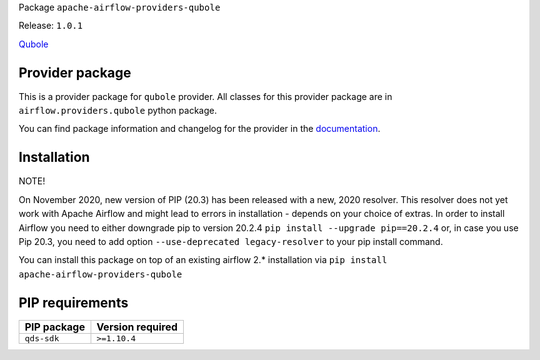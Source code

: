 
.. Licensed to the Apache Software Foundation (ASF) under one
   or more contributor license agreements.  See the NOTICE file
   distributed with this work for additional information
   regarding copyright ownership.  The ASF licenses this file
   to you under the Apache License, Version 2.0 (the
   "License"); you may not use this file except in compliance
   with the License.  You may obtain a copy of the License at

..   http://www.apache.org/licenses/LICENSE-2.0

.. Unless required by applicable law or agreed to in writing,
   software distributed under the License is distributed on an
   "AS IS" BASIS, WITHOUT WARRANTIES OR CONDITIONS OF ANY
   KIND, either express or implied.  See the License for the
   specific language governing permissions and limitations
   under the License.


Package ``apache-airflow-providers-qubole``

Release: ``1.0.1``


`Qubole <https://www.qubole.com/>`__


Provider package
================

This is a provider package for ``qubole`` provider. All classes for this provider package
are in ``airflow.providers.qubole`` python package.

You can find package information and changelog for the provider
in the `documentation <https://airflow.apache.org/docs/apache-airflow-providers-qubole/1.0.1/>`_.


Installation
============

NOTE!

On November 2020, new version of PIP (20.3) has been released with a new, 2020 resolver. This resolver
does not yet work with Apache Airflow and might lead to errors in installation - depends on your choice
of extras. In order to install Airflow you need to either downgrade pip to version 20.2.4
``pip install --upgrade pip==20.2.4`` or, in case you use Pip 20.3, you need to add option
``--use-deprecated legacy-resolver`` to your pip install command.

You can install this package on top of an existing airflow 2.* installation via
``pip install apache-airflow-providers-qubole``

PIP requirements
================

=============  ==================
PIP package    Version required
=============  ==================
``qds-sdk``    ``>=1.10.4``
=============  ==================